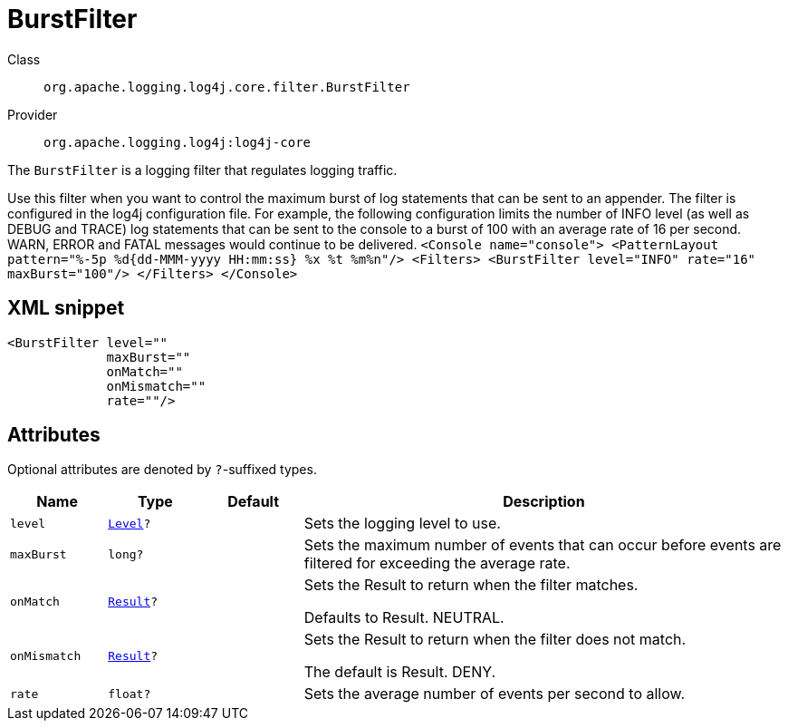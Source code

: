 ////
Licensed to the Apache Software Foundation (ASF) under one or more
contributor license agreements. See the NOTICE file distributed with
this work for additional information regarding copyright ownership.
The ASF licenses this file to You under the Apache License, Version 2.0
(the "License"); you may not use this file except in compliance with
the License. You may obtain a copy of the License at

    https://www.apache.org/licenses/LICENSE-2.0

Unless required by applicable law or agreed to in writing, software
distributed under the License is distributed on an "AS IS" BASIS,
WITHOUT WARRANTIES OR CONDITIONS OF ANY KIND, either express or implied.
See the License for the specific language governing permissions and
limitations under the License.
////

[#org_apache_logging_log4j_core_filter_BurstFilter]
= BurstFilter

Class:: `org.apache.logging.log4j.core.filter.BurstFilter`
Provider:: `org.apache.logging.log4j:log4j-core`


The `BurstFilter` is a logging filter that regulates logging traffic.

Use this filter when you want to control the maximum burst of log statements that can be sent to an appender.
The filter is configured in the log4j configuration file.
For example, the following configuration limits the number of INFO level (as well as DEBUG and TRACE) log statements that can be sent to the console to a burst of 100 with an average rate of 16 per second.
WARN, ERROR and FATAL messages would continue to be delivered.
`<Console name="console"> <PatternLayout pattern="%-5p %d{dd-MMM-yyyy HH:mm:ss} %x %t %m%n"/> <Filters> <BurstFilter level="INFO" rate="16" maxBurst="100"/> </Filters> </Console>`

[#org_apache_logging_log4j_core_filter_BurstFilter-XML-snippet]
== XML snippet
[source, xml]
----
<BurstFilter level=""
             maxBurst=""
             onMatch=""
             onMismatch=""
             rate=""/>
----

[#org_apache_logging_log4j_core_filter_BurstFilter-attributes]
== Attributes

Optional attributes are denoted by `?`-suffixed types.

[cols="1m,1m,1m,5"]
|===
|Name|Type|Default|Description

|level
|xref:../log4j-core/org.apache.logging.log4j.Level.adoc[Level]?
|
a|Sets the logging level to use.

|maxBurst
|long?
|
a|Sets the maximum number of events that can occur before events are filtered for exceeding the average rate.

|onMatch
|xref:../log4j-core/org.apache.logging.log4j.core.Filter.Result.adoc[Result]?
|
a|Sets the Result to return when the filter matches.

Defaults to Result.
NEUTRAL.

|onMismatch
|xref:../log4j-core/org.apache.logging.log4j.core.Filter.Result.adoc[Result]?
|
a|Sets the Result to return when the filter does not match.

The default is Result.
DENY.

|rate
|float?
|
a|Sets the average number of events per second to allow.

|===
